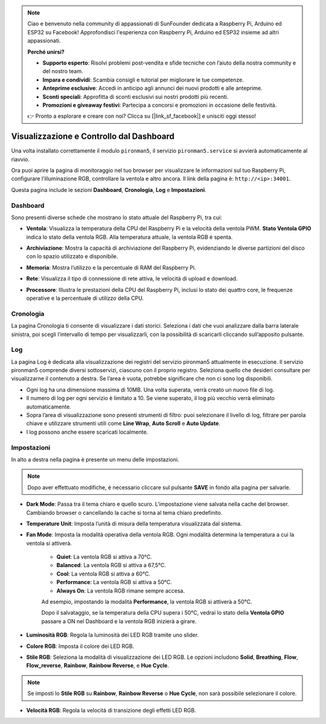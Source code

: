 
.. note:: 

    Ciao e benvenuto nella community di appassionati di SunFounder dedicata a Raspberry Pi, Arduino ed ESP32 su Facebook! Approfondisci l'esperienza con Raspberry Pi, Arduino ed ESP32 insieme ad altri appassionati.

    **Perché unirsi?**

    - **Supporto esperto**: Risolvi problemi post-vendita e sfide tecniche con l’aiuto della nostra community e del nostro team.
    - **Impara e condividi**: Scambia consigli e tutorial per migliorare le tue competenze.
    - **Anteprime esclusive**: Accedi in anticipo agli annunci dei nuovi prodotti e alle anteprime.
    - **Sconti speciali**: Approfitta di sconti esclusivi sui nostri prodotti più recenti.
    - **Promozioni e giveaway festivi**: Partecipa a concorsi e promozioni in occasione delle festività.

    👉 Pronto a esplorare e creare con noi? Clicca su [|link_sf_facebook|] e unisciti oggi stesso!

.. _view_control_dashboard_mini:

Visualizzazione e Controllo dal Dashboard
===============================================

Una volta installato correttamente il modulo ``pironman5``, il servizio ``pironman5.service`` si avvierà automaticamente al riavvio.

Ora puoi aprire la pagina di monitoraggio nel tuo browser per visualizzare le informazioni sul tuo Raspberry Pi, configurare l’illuminazione RGB, controllare la ventola e altro ancora. Il link della pagina è: ``http://<ip>:34001``.

Questa pagina include le sezioni **Dashboard**, **Cronologia**, **Log** e **Impostazioni**.

.. image:: img/dashboard_tab.png
  :width: 90%
  

Dashboard
-----------------------

Sono presenti diverse schede che mostrano lo stato attuale del Raspberry Pi, tra cui:

* **Ventola**: Visualizza la temperatura della CPU del Raspberry Pi e la velocità della ventola PWM. **Stato Ventola GPIO** indica lo stato della ventola RGB. Alla temperatura attuale, la ventola RGB è spenta.

  .. image:: img/dashboard_pwm_fan.png
    :width: 90%
    

* **Archiviazione**: Mostra la capacità di archiviazione del Raspberry Pi, evidenziando le diverse partizioni del disco con lo spazio utilizzato e disponibile.

  .. image:: img/dashboard_storage.png
    :width: 90%
    

* **Memoria**: Mostra l’utilizzo e la percentuale di RAM del Raspberry Pi.

  .. image:: img/dashboard_memory.png
    :width: 90%
    

* **Rete**: Visualizza il tipo di connessione di rete attiva, le velocità di upload e download.

  .. image:: img/dashboard_network.png
    :width: 90%
    

* **Processore**: Illustra le prestazioni della CPU del Raspberry Pi, inclusi lo stato dei quattro core, le frequenze operative e la percentuale di utilizzo della CPU.

  .. image:: img/dashboard_processor.png
    :width: 90%
    

Cronologia
--------------

La pagina Cronologia ti consente di visualizzare i dati storici. Seleziona i dati che vuoi analizzare dalla barra laterale sinistra, poi scegli l’intervallo di tempo per visualizzarli, con la possibilità di scaricarli cliccando sull’apposito pulsante.

.. image:: img/dashboard_history.png
  :width: 90%
  

Log
------------

La pagina Log è dedicata alla visualizzazione dei registri del servizio pironman5 attualmente in esecuzione. Il servizio pironman5 comprende diversi sottoservizi, ciascuno con il proprio registro. Seleziona quello che desideri consultare per visualizzarne il contenuto a destra. Se l’area è vuota, potrebbe significare che non ci sono log disponibili.

* Ogni log ha una dimensione massima di 10MB. Una volta superata, verrà creato un nuovo file di log.
* Il numero di log per ogni servizio è limitato a 10. Se viene superato, il log più vecchio verrà eliminato automaticamente.
* Sopra l’area di visualizzazione sono presenti strumenti di filtro: puoi selezionare il livello di log, filtrare per parola chiave e utilizzare strumenti utili come **Line Wrap**, **Auto Scroll** e **Auto Update**.
* I log possono anche essere scaricati localmente.

.. image:: img/dashboard_log.png
  :width: 90%
  

Impostazioni
-----------------

In alto a destra nella pagina è presente un menu delle impostazioni.

.. note::

    Dopo aver effettuato modifiche, è necessario cliccare sul pulsante **SAVE** in fondo alla pagina per salvarle.

.. image:: img/dashboard_settings.png
  :width: 90%
  

* **Dark Mode**: Passa tra il tema chiaro e quello scuro. L’impostazione viene salvata nella cache del browser. Cambiando browser o cancellando la cache si torna al tema chiaro predefinito.
* **Temperature Unit**: Imposta l’unità di misura della temperatura visualizzata dal sistema.
* **Fan Mode**: Imposta la modalità operativa della ventola RGB. Ogni modalità determina la temperatura a cui la ventola si attiverà.

    * **Quiet**: La ventola RGB si attiva a 70°C.
    * **Balanced**: La ventola RGB si attiva a 67,5°C.
    * **Cool**: La ventola RGB si attiva a 60°C.
    * **Performance**: La ventola RGB si attiva a 50°C.
    * **Always On**: La ventola RGB rimane sempre accesa.

    Ad esempio, impostando la modalità **Performance**, la ventola RGB si attiverà a 50°C.

    Dopo il salvataggio, se la temperatura della CPU supera i 50°C, vedrai lo stato della **Ventola GPIO** passare a ON nel Dashboard e la ventola RGB inizierà a girare.

  .. image:: img/dashboard_rgbfan_on.png
    :width: 300
  

* **Luminosità RGB**: Regola la luminosità dei LED RGB tramite uno slider.
* **Colore RGB**: Imposta il colore dei LED RGB.
* **Stile RGB**: Seleziona la modalità di visualizzazione dei LED RGB. Le opzioni includono **Solid**, **Breathing**, **Flow**, **Flow_reverse**, **Rainbow**, **Rainbow Reverse**, e **Hue Cycle**.

.. note::

  Se imposti lo **Stile RGB** su **Rainbow**, **Rainbow Reverse** o **Hue Cycle**, non sarà possibile selezionare il colore.


* **Velocità RGB**: Regola la velocità di transizione degli effetti LED RGB.